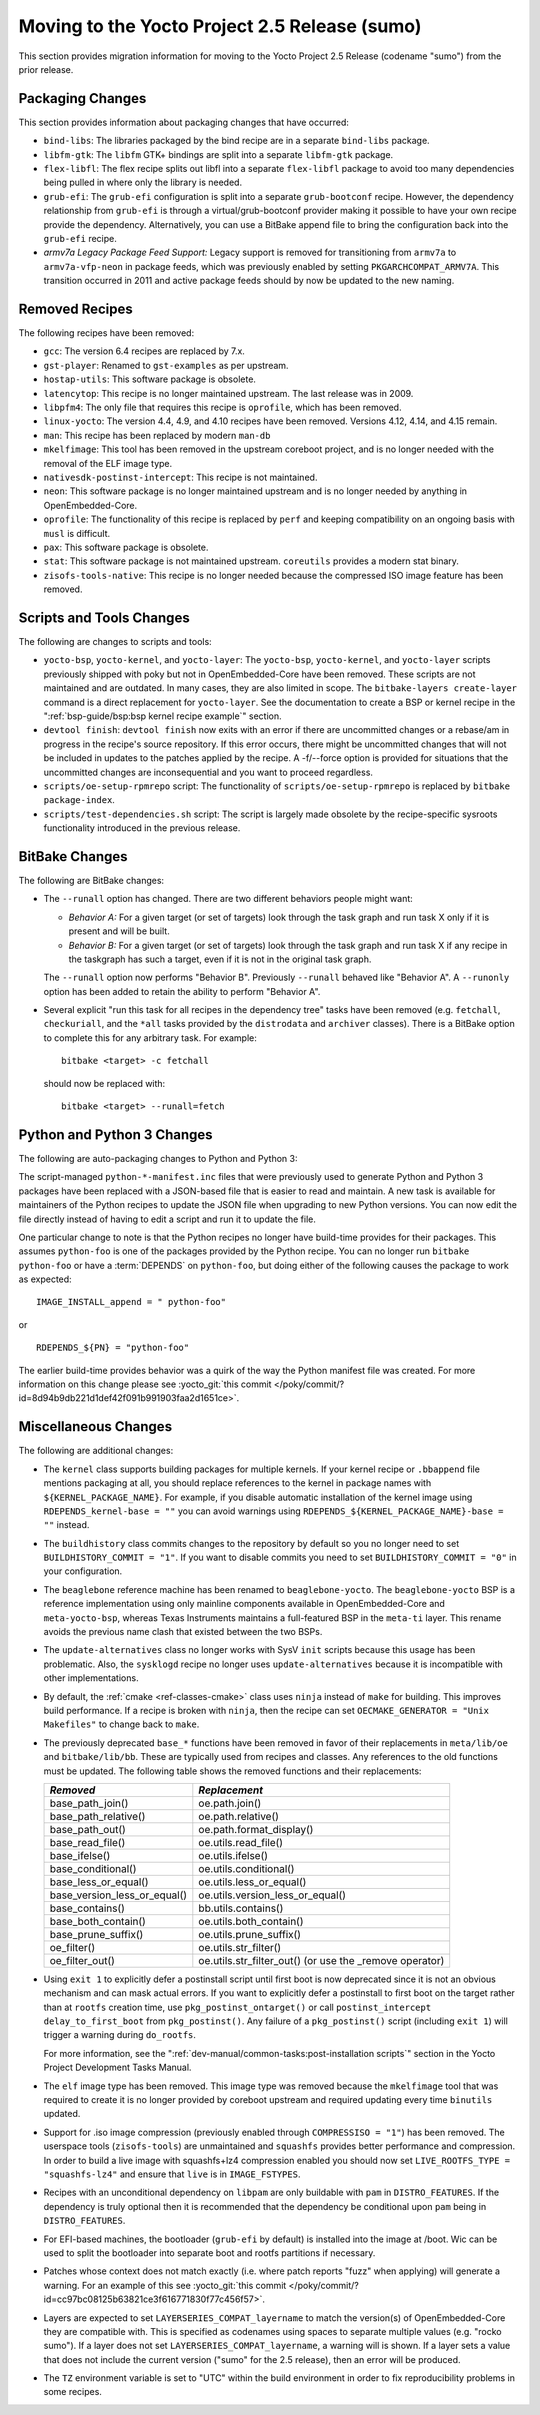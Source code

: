Moving to the Yocto Project 2.5 Release (sumo)
==============================================

This section provides migration information for moving to the Yocto
Project 2.5 Release (codename "sumo") from the prior release.

.. _migration-2.5-packaging-changes:

Packaging Changes
-----------------

This section provides information about packaging changes that have
occurred:

-  ``bind-libs``: The libraries packaged by the bind recipe are in a
   separate ``bind-libs`` package.

-  ``libfm-gtk``: The ``libfm`` GTK+ bindings are split into a
   separate ``libfm-gtk`` package.

-  ``flex-libfl``: The flex recipe splits out libfl into a separate
   ``flex-libfl`` package to avoid too many dependencies being pulled in
   where only the library is needed.

-  ``grub-efi``: The ``grub-efi`` configuration is split into a
   separate ``grub-bootconf`` recipe. However, the dependency
   relationship from ``grub-efi`` is through a virtual/grub-bootconf
   provider making it possible to have your own recipe provide the
   dependency. Alternatively, you can use a BitBake append file to bring
   the configuration back into the ``grub-efi`` recipe.

-  *armv7a Legacy Package Feed Support:* Legacy support is removed for
   transitioning from ``armv7a`` to ``armv7a-vfp-neon`` in package
   feeds, which was previously enabled by setting
   ``PKGARCHCOMPAT_ARMV7A``. This transition occurred in 2011 and active
   package feeds should by now be updated to the new naming.

.. _migration-2.5-removed-recipes:

Removed Recipes
---------------

The following recipes have been removed:

-  ``gcc``: The version 6.4 recipes are replaced by 7.x.

-  ``gst-player``: Renamed to ``gst-examples`` as per upstream.

-  ``hostap-utils``: This software package is obsolete.

-  ``latencytop``: This recipe is no longer maintained upstream. The
   last release was in 2009.

-  ``libpfm4``: The only file that requires this recipe is
   ``oprofile``, which has been removed.

-  ``linux-yocto``: The version 4.4, 4.9, and 4.10 recipes have been
   removed. Versions 4.12, 4.14, and 4.15 remain.

-  ``man``: This recipe has been replaced by modern ``man-db``

-  ``mkelfimage``: This tool has been removed in the upstream coreboot
   project, and is no longer needed with the removal of the ELF image
   type.

-  ``nativesdk-postinst-intercept``: This recipe is not maintained.

-  ``neon``: This software package is no longer maintained upstream
   and is no longer needed by anything in OpenEmbedded-Core.

-  ``oprofile``: The functionality of this recipe is replaced by
   ``perf`` and keeping compatibility on an ongoing basis with ``musl``
   is difficult.

-  ``pax``: This software package is obsolete.

-  ``stat``: This software package is not maintained upstream.
   ``coreutils`` provides a modern stat binary.

-  ``zisofs-tools-native``: This recipe is no longer needed because
   the compressed ISO image feature has been removed.

.. _migration-2.5-scripts-and-tools-changes:

Scripts and Tools Changes
-------------------------

The following are changes to scripts and tools:

-  ``yocto-bsp``, ``yocto-kernel``, and ``yocto-layer``: The
   ``yocto-bsp``, ``yocto-kernel``, and ``yocto-layer`` scripts
   previously shipped with poky but not in OpenEmbedded-Core have been
   removed. These scripts are not maintained and are outdated. In many
   cases, they are also limited in scope. The
   ``bitbake-layers create-layer`` command is a direct replacement for
   ``yocto-layer``. See the documentation to create a BSP or kernel
   recipe in the ":ref:`bsp-guide/bsp:bsp kernel recipe example`" section.

-  ``devtool finish``: ``devtool finish`` now exits with an error if
   there are uncommitted changes or a rebase/am in progress in the
   recipe's source repository. If this error occurs, there might be
   uncommitted changes that will not be included in updates to the
   patches applied by the recipe. A -f/--force option is provided for
   situations that the uncommitted changes are inconsequential and you
   want to proceed regardless.

-  ``scripts/oe-setup-rpmrepo`` script: The functionality of
   ``scripts/oe-setup-rpmrepo`` is replaced by
   ``bitbake package-index``.

-  ``scripts/test-dependencies.sh`` script: The script is largely made
   obsolete by the recipe-specific sysroots functionality introduced in
   the previous release.

.. _migration-2.5-bitbake-changes:

BitBake Changes
---------------

The following are BitBake changes:

-  The ``--runall`` option has changed. There are two different
   behaviors people might want:

   -  *Behavior A:* For a given target (or set of targets) look through
      the task graph and run task X only if it is present and will be
      built.

   -  *Behavior B:* For a given target (or set of targets) look through
      the task graph and run task X if any recipe in the taskgraph has
      such a target, even if it is not in the original task graph.

   The ``--runall`` option now performs "Behavior B". Previously
   ``--runall`` behaved like "Behavior A". A ``--runonly`` option has
   been added to retain the ability to perform "Behavior A".

-  Several explicit "run this task for all recipes in the dependency
   tree" tasks have been removed (e.g. ``fetchall``, ``checkuriall``,
   and the ``*all`` tasks provided by the ``distrodata`` and
   ``archiver`` classes). There is a BitBake option to complete this for
   any arbitrary task. For example:
   ::

      bitbake <target> -c fetchall

   should now be replaced with:
   ::

      bitbake <target> --runall=fetch

.. _migration-2.5-python-and-python3-changes:

Python and Python 3 Changes
---------------------------

The following are auto-packaging changes to Python and Python 3:

The script-managed ``python-*-manifest.inc`` files that were previously
used to generate Python and Python 3 packages have been replaced with a
JSON-based file that is easier to read and maintain. A new task is
available for maintainers of the Python recipes to update the JSON file
when upgrading to new Python versions. You can now edit the file
directly instead of having to edit a script and run it to update the
file.

One particular change to note is that the Python recipes no longer have
build-time provides for their packages. This assumes ``python-foo`` is
one of the packages provided by the Python recipe. You can no longer run
``bitbake python-foo`` or have a
:term:`DEPENDS` on ``python-foo``,
but doing either of the following causes the package to work as
expected::

   IMAGE_INSTALL_append = " python-foo"

or ::

   RDEPENDS_${PN} = "python-foo"

The earlier build-time provides behavior was a quirk of the
way the Python manifest file was created. For more information on this
change please see :yocto_git:`this commit
</poky/commit/?id=8d94b9db221d1def42f091b991903faa2d1651ce>`.

.. _migration-2.5-miscellaneous-changes:

Miscellaneous Changes
---------------------

The following are additional changes:

-  The ``kernel`` class supports building packages for multiple kernels.
   If your kernel recipe or ``.bbappend`` file mentions packaging at
   all, you should replace references to the kernel in package names
   with ``${KERNEL_PACKAGE_NAME}``. For example, if you disable
   automatic installation of the kernel image using
   ``RDEPENDS_kernel-base = ""`` you can avoid warnings using
   ``RDEPENDS_${KERNEL_PACKAGE_NAME}-base = ""`` instead.

-  The ``buildhistory`` class commits changes to the repository by
   default so you no longer need to set ``BUILDHISTORY_COMMIT = "1"``.
   If you want to disable commits you need to set
   ``BUILDHISTORY_COMMIT = "0"`` in your configuration.

-  The ``beaglebone`` reference machine has been renamed to
   ``beaglebone-yocto``. The ``beaglebone-yocto`` BSP is a reference
   implementation using only mainline components available in
   OpenEmbedded-Core and ``meta-yocto-bsp``, whereas Texas Instruments
   maintains a full-featured BSP in the ``meta-ti`` layer. This rename
   avoids the previous name clash that existed between the two BSPs.

-  The ``update-alternatives`` class no longer works with SysV ``init``
   scripts because this usage has been problematic. Also, the
   ``sysklogd`` recipe no longer uses ``update-alternatives`` because it
   is incompatible with other implementations.

-  By default, the :ref:`cmake <ref-classes-cmake>` class uses
   ``ninja`` instead of ``make`` for building. This improves build
   performance. If a recipe is broken with ``ninja``, then the recipe
   can set ``OECMAKE_GENERATOR = "Unix Makefiles"`` to change back to
   ``make``.

-  The previously deprecated ``base_*`` functions have been removed in
   favor of their replacements in ``meta/lib/oe`` and
   ``bitbake/lib/bb``. These are typically used from recipes and
   classes. Any references to the old functions must be updated. The
   following table shows the removed functions and their replacements:

   +------------------------------+----------------------------------------------------------+
   | *Removed*                    | *Replacement*                                            |
   +==============================+==========================================================+
   | base_path_join()             | oe.path.join()                                           |
   +------------------------------+----------------------------------------------------------+
   | base_path_relative()         | oe.path.relative()                                       |
   +------------------------------+----------------------------------------------------------+
   | base_path_out()              | oe.path.format_display()                                 |
   +------------------------------+----------------------------------------------------------+
   | base_read_file()             | oe.utils.read_file()                                     |
   +------------------------------+----------------------------------------------------------+
   | base_ifelse()                | oe.utils.ifelse()                                        |
   +------------------------------+----------------------------------------------------------+
   | base_conditional()           | oe.utils.conditional()                                   |
   +------------------------------+----------------------------------------------------------+
   | base_less_or_equal()         | oe.utils.less_or_equal()                                 |
   +------------------------------+----------------------------------------------------------+
   | base_version_less_or_equal() | oe.utils.version_less_or_equal()                         |
   +------------------------------+----------------------------------------------------------+
   | base_contains()              | bb.utils.contains()                                      |
   +------------------------------+----------------------------------------------------------+
   | base_both_contain()          | oe.utils.both_contain()                                  |
   +------------------------------+----------------------------------------------------------+
   | base_prune_suffix()          | oe.utils.prune_suffix()                                  |
   +------------------------------+----------------------------------------------------------+
   | oe_filter()                  | oe.utils.str_filter()                                    |
   +------------------------------+----------------------------------------------------------+
   | oe_filter_out()              | oe.utils.str_filter_out() (or use the \_remove operator) |
   +------------------------------+----------------------------------------------------------+

-  Using ``exit 1`` to explicitly defer a postinstall script until first
   boot is now deprecated since it is not an obvious mechanism and can
   mask actual errors. If you want to explicitly defer a postinstall to
   first boot on the target rather than at ``rootfs`` creation time, use
   ``pkg_postinst_ontarget()`` or call
   ``postinst_intercept delay_to_first_boot`` from ``pkg_postinst()``.
   Any failure of a ``pkg_postinst()`` script (including ``exit 1``)
   will trigger a warning during ``do_rootfs``.

   For more information, see the
   ":ref:`dev-manual/common-tasks:post-installation scripts`"
   section in the Yocto Project Development Tasks Manual.

-  The ``elf`` image type has been removed. This image type was removed
   because the ``mkelfimage`` tool that was required to create it is no
   longer provided by coreboot upstream and required updating every time
   ``binutils`` updated.

-  Support for .iso image compression (previously enabled through
   ``COMPRESSISO = "1"``) has been removed. The userspace tools
   (``zisofs-tools``) are unmaintained and ``squashfs`` provides better
   performance and compression. In order to build a live image with
   squashfs+lz4 compression enabled you should now set
   ``LIVE_ROOTFS_TYPE = "squashfs-lz4"`` and ensure that ``live`` is in
   ``IMAGE_FSTYPES``.

-  Recipes with an unconditional dependency on ``libpam`` are only
   buildable with ``pam`` in ``DISTRO_FEATURES``. If the dependency is
   truly optional then it is recommended that the dependency be
   conditional upon ``pam`` being in ``DISTRO_FEATURES``.

-  For EFI-based machines, the bootloader (``grub-efi`` by default) is
   installed into the image at /boot. Wic can be used to split the
   bootloader into separate boot and rootfs partitions if necessary.

-  Patches whose context does not match exactly (i.e. where patch
   reports "fuzz" when applying) will generate a warning. For an example
   of this see :yocto_git:`this commit
   </poky/commit/?id=cc97bc08125b63821ce3f616771830f77c456f57>`.

-  Layers are expected to set ``LAYERSERIES_COMPAT_layername`` to match
   the version(s) of OpenEmbedded-Core they are compatible with. This is
   specified as codenames using spaces to separate multiple values (e.g.
   "rocko sumo"). If a layer does not set
   ``LAYERSERIES_COMPAT_layername``, a warning will is shown. If a layer
   sets a value that does not include the current version ("sumo" for
   the 2.5 release), then an error will be produced.

-  The ``TZ`` environment variable is set to "UTC" within the build
   environment in order to fix reproducibility problems in some recipes.


